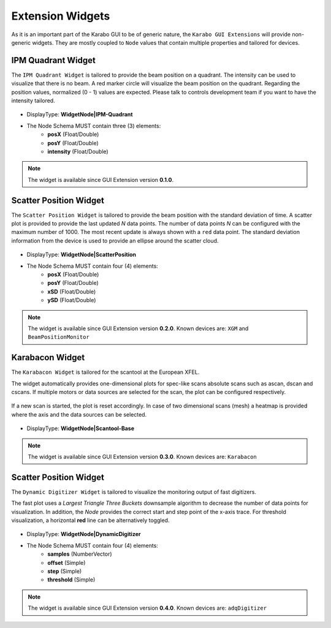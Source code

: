 *****************
Extension Widgets
*****************

As it is an important part of the Karabo GUI to be of generic nature, the
``Karabo GUI Extensions`` will provide non-generic widgets. They are mostly
coupled to ``Node`` values that contain multiple properties and tailored for
devices.


IPM Quadrant Widget
===================

The ``IPM Quadrant Widget`` is tailored to provide the beam position on
a quadrant. The intensity can be used to visualize that there is no beam.
A red marker circle will visualize the beam position on the quadrant. Regarding
the position values, normalized (0 - 1) values are expected.
Please talk to controls development team if you want to have the intensity tailored.

.. figure:: images/ipm_quadrant.png
   :alt: ipm_quadrant.png
   :align: center

- DisplayType: **WidgetNode|IPM-Quadrant**
- The Node Schema MUST contain three (3) elements:
    * **posX** (Float/Double)
    * **posY** (Float/Double)
    * **intensity** (Float/Double)

.. note::

   The widget is available since GUI Extension version **0.1.0**.


Scatter Position Widget
=======================

The ``Scatter Position Widget`` is tailored to provide the beam position with the
standard deviation of time.
A scatter plot is provided to provide the last updated `N` data points. The number
of data points `N` can be configured with the maximum number of 1000. The most recent
update is always shown with a ``red`` data point.
The standard deviation information from the device is used to provide an ellipse
around the scatter cloud.

.. figure:: images/scatter_position.png
   :alt: scatter_position.png
   :align: center

- DisplayType: **WidgetNode|ScatterPosition**
- The Node Schema MUST contain four (4) elements:
    * **posX** (Float/Double)
    * **posY** (Float/Double)
    * **xSD** (Float/Double)
    * **ySD** (Float/Double)

.. note::

   The widget is available since GUI Extension version **0.2.0**.
   Known devices are: ``XGM`` and ``BeamPositionMonitor``


Karabacon Widget
================

The ``Karabacon Widget`` is tailored for the scantool at the European XFEL.

The widget automatically provides one-dimensional plots for spec-like scans
absolute scans such as ascan, dscan and cscans. If multiple motors or data
sources are selected for the scan, the plot can be configured respectively.

.. figure:: images/scantool_1d.png
   :alt: scantool_1d.png
   :align: center

If a new scan is started, the plot is reset accordingly. In case of two
dimensional scans (mesh) a heatmap is provided where the axis and the data
sources can be selected.

.. figure:: images/scantool_2d.png
   :alt: scantool_1d.png
   :align: center


- DisplayType: **WidgetNode|Scantool-Base**

.. note::

   The widget is available since GUI Extension version **0.3.0**.
   Known devices are: ``Karabacon``



Scatter Position Widget
=======================

The ``Dynamic Digitizer Widget`` is tailored to visualize the monitoring output
of fast digitizers.

The fast plot uses a `Largest Triangle Three Buckets` downsample algorithm to
decrease the number of data points for visualization.
In addition, the `Node` provides the correct start and step point of the x-axis
trace.
For threshold visualization, a horizontal **red** line can be alternatively
toggled.

.. figure:: images/digitizer_dynamic.png
   :alt: digitizer_dynamic.png
   :align: center

- DisplayType: **WidgetNode|DynamicDigitizer**
- The Node Schema MUST contain four (4) elements:
    * **samples** (NumberVector)
    * **offset** (Simple)
    * **step** (Simple)
    * **threshold** (Simple)

.. note::

   The widget is available since GUI Extension version **0.4.0**.
   Known devices are: ``adqDigitizer``

